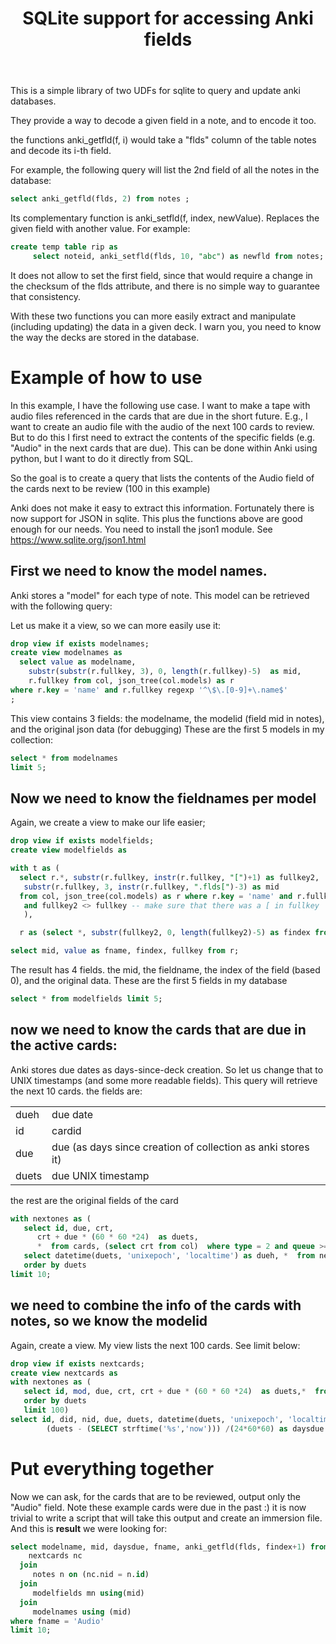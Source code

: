 #+STARTUP: showall
#+STARTUP: lognotestate
#+TAGS: research(r) uvic(u) today(y) todo(t) cooking(c)
#+SEQ_TODO: TODO(t) STARTED(s) DEFERRED(r) CANCELLED(c) | WAITING(w) DELEGATED(d) APPT(a) DONE(d)
#+DRAWERS: HIDDEN STATE
#+ARCHIVE: %s_done::
#+TITLE: SQLite support for  accessing Anki fields
#+CATEGORY:
#+PROPERTY: header-args:sql             :engine postgresql  :exports both :cmdline csc370
#+PROPERTY: header-args:sqlite          :db /tmp/collection.anki2  :colnames yes
#+PROPERTY: header-args:C++             :results output :flags -std=c++14 -Wall --pedantic -Werror
#+PROPERTY: header-args:R               :results output  :colnames yes
#+OPTIONS: ^:nil




This is a simple library of two UDFs for sqlite to query and update anki databases.

They provide a way to decode a given field in a note, and to encode it too.

the functions anki_getfld(f, i) would take a "flds" column of the table notes and decode its i-th field.

For example, the following query will list the 2nd field of all the notes in the database:

#+begin_src sql
select anki_getfld(flds, 2) from notes ;
#+end_src


Its complementary function is anki_setfld(f, index, newValue). Replaces the given field with another value. For example:

#+begin_src sql
create temp table rip as
     select noteid, anki_setfld(flds, 10, "abc") as newfld from notes;
#+end_src

It does not allow to set the first field, since that would require a change in the checksum of the flds attribute, and
there is no simple way to guarantee that consistency.

With these two functions you can more easily extract and manipulate (including updating) the data in a given deck.  I
warn you, you need to know the way the decks are stored in the database.


* Example of how to use

In this example, I have the following use case. I want to make a tape with audio files referenced in the cards that are due in the short future.
E.g., I want to create an audio file with the audio of the next 100 cards to review. But to do this I first need to extract
the contents of the specific fields (e.g. "Audio" in the next cards that are due). This can be done within Anki using
python, but I want to do it directly from SQL.

So the goal is to create a query that lists the contents of the Audio field of the cards next to be review (100 in this example)


Anki does not make it easy to extract this information. Fortunately there is now support for
JSON in sqlite. This plus the functions above are good enough for our needs. You need to install the json1 module. See
https://www.sqlite.org/json1.html

** First we need to know the model names.

Anki stores a "model" for each type of note. This model can be retrieved with the following query:

Let us make it a view, so we can more easily use it:

#+begin_src sqlite
drop view if exists modelnames;
create view modelnames as
  select value as modelname,
    substr(substr(r.fullkey, 3), 0, length(r.fullkey)-5)  as mid,
    r.fullkey from col, json_tree(col.models) as r
where r.key = 'name' and r.fullkey regexp '^\$\.[0-9]+\.name$'
;
#+end_src

#+RESULTS:

This view contains 3 fields: the modelname, the modelid (field mid in notes),
and the original json data (for debugging) These are the first 5 models in my
collection:

#+begin_src sqlite
select * from modelnames
limit 5;
#+end_src

#+RESULTS:
| modelname                                          |           mid | fullkey              |
|----------------------------------------------------+---------------+----------------------|
| 2. Mnemonics (For Radicals) [2-28-15 Radical Deck] | 1408314099568 | $.1408314099568.name |
| core10k                                            | 1489429491730 | $.1489429491730.name |
| fluentForever                                      | 1481407448472 | $.1481407448472.name |
| NihongoShark.com: JLPT Cramming Deck               | 1433470889348 | $.1433470889348.name |
| Voiced                                             | 1342699555444 | $.1342699555444.name |

** Now we need to know the fieldnames per model

Again, we create a view to make our life easier;

   #+begin_src sqlite
drop view if exists modelfields;
create view modelfields as

with t as (
  select r.*, substr(r.fullkey, instr(r.fullkey, "[")+1) as fullkey2,
   substr(r.fullkey, 3, instr(r.fullkey, ".flds[")-3) as mid
  from col, json_tree(col.models) as r where r.key = 'name' and r.fullkey regexp 'flds\[[0-9]\]'
   and fullkey2 <> fullkey -- make sure that there was a [ in fullkey
   ),

  r as (select *, substr(fullkey2, 0, length(fullkey2)-5) as findex from t)

select mid, value as fname, findex, fullkey from r;

     #+end_src
   #+end_src

The result has 4 fields. the mid, the fieldname, the index of the field (based 0), and the original data. These are the first 5 fields in my database

#+begin_src sqlite
select * from modelfields limit 5;
#+end_src

#+RESULTS:
|           mid | fname                                                        | findex | fullkey                      |
|---------------+--------------------------------------------------------------+--------+------------------------------|
| 1408314099568 | Radical (口, 厂)                                             |      0 | $.1408314099568.flds[0].name |
| 1408314099568 | Mnemonic Image (Soccer ball, alligator mouth. Use a picture) |      1 | $.1408314099568.flds[1].name |
| 1408314099568 | strokes                                                      |      2 | $.1408314099568.flds[2].name |
| 1408314099568 | (Optional) Example words/pictures for this radical (古, 原)  |      3 | $.1408314099568.flds[3].name |
| 1408314099568 | Optional: Stroke Order Diagram                               |      4 | $.1408314099568.flds[4].name |

** now we need to know the cards that are due in the active cards:

Anki stores due dates as days-since-deck creation. So let us change that to
UNIX timestamps (and some more readable fields). This query will
retrieve the next 10 cards. the fields are:

| dueh  | due date                                                     |
| id    | cardid                                                       |
| due   | due (as days since creation of collection as anki stores it) |
| duets | due UNIX timestamp                                           |

the rest are the original fields of the card

#+begin_src sqlite
with nextones as (
   select id, due, crt,
      crt + due * (60 * 60 *24)  as duets,
      *  from cards, (select crt from col)  where type = 2 and queue >= 0)
   select datetime(duets, 'unixepoch', 'localtime') as dueh, *  from nextones
   order by duets
limit 10;
#+end_src

#+RESULTS:
| dueh                |            id | due |        crt |      duets |          id:1 |           nid |           did | ord |        mod | usn | type | queue | due:1 | ivl | factor | reps | lapses | left | odue | odid | flags | data |      crt:1 |
|---------------------+---------------+-----+------------+------------+---------------+---------------+---------------+-----+------------+-----+------+-------+-------+-----+--------+------+--------+------+------+------+-------+------+------------|
| 2020-01-15 03:00:00 | 1492388968789 | 238 | 1558522800 | 1579086000 | 1492388968789 | 1492388939250 | 1561828200497 |   0 | 1578995576 | 920 |    2 |     2 |   238 |   2 |   2500 |    9 |      2 | 1001 |    0 |    0 |     0 |      | 1558522800 |
| 2020-01-15 03:00:00 | 1492392227891 | 238 | 1558522800 | 1579086000 | 1492392227891 | 1492392219618 | 1561828200497 |   0 | 1575981589 | 876 |    2 |     2 |   238 |  36 |   2500 |   35 |      7 | 1001 |    0 |    0 |     0 |      | 1558522800 |
| 2020-01-15 03:00:00 | 1492392979488 | 238 | 1558522800 | 1579086000 | 1492392979488 | 1492392874810 | 1561828200497 |   0 | 1571985356 | 779 |    2 |     2 |   238 |  83 |   2500 |   16 |      3 | 1001 |    0 |    0 |     0 |      | 1558522800 |
| 2020-01-15 03:00:00 | 1492394184402 | 238 | 1558522800 | 1579086000 | 1492394184402 | 1492394153164 | 1561828200497 |   0 | 1578995619 | 920 |    2 |     2 |   238 |   2 |   2500 |   20 |      6 | 1001 |    0 |    0 |     0 |      | 1558522800 |
| 2020-01-15 03:00:00 | 1492394655713 | 238 | 1558522800 | 1579086000 | 1492394655713 | 1492394644347 | 1561828200497 |   0 | 1578995642 | 920 |    2 |     2 |   238 |   2 |   2500 |   14 |      4 | 1001 |    0 |    0 |     0 |      | 1558522800 |
| 2020-01-15 03:00:00 | 1492395129747 | 238 | 1558522800 | 1579086000 | 1492395129747 | 1492395114352 | 1561828200497 |   0 | 1573460713 | 822 |    2 |     2 |   238 |  66 |   2500 |   18 |      3 | 1001 |    0 |    0 |     0 |      | 1558522800 |
| 2020-01-15 03:00:00 | 1492396075467 | 238 | 1558522800 | 1579086000 | 1492396075467 | 1492396032614 | 1561828200497 |   0 | 1576079580 | 877 |    2 |     2 |   238 |  35 |   2500 |   44 |      8 | 1001 |    0 |    0 |     0 |      | 1558522800 |
| 2020-01-15 03:00:00 | 1492396940431 | 238 | 1558522800 | 1579086000 | 1492396940431 | 1492396896890 | 1561828200497 |   0 | 1576916140 | 883 |    2 |     2 |   238 |  26 |   2500 |   30 |      6 | 1001 |    0 |    0 |     0 |      | 1558522800 |
| 2020-01-15 03:00:00 | 1492398038673 | 238 | 1558522800 | 1579086000 | 1492398038673 | 1492398023585 | 1561828200497 |   0 | 1578995561 | 920 |    2 |     2 |   238 |   2 |   2500 |   12 |      2 | 1001 |    0 |    0 |     0 |      | 1558522800 |
| 2020-01-15 03:00:00 | 1492399197065 | 238 | 1558522800 | 1579086000 | 1492399197065 | 1492399168104 | 1561828200497 |   0 | 1578995591 | 920 |    2 |     2 |   238 |   2 |   2500 |   10 |      2 | 1001 |    0 |    0 |     0 |      | 1558522800 |

** we need to combine the info of the cards with notes, so we know the modelid


Again, create a view. My view lists the next 100 cards. See limit below:

#+begin_src sqlite
drop view if exists nextcards;
create view nextcards as
with nextones as (
   select id, mod, due, crt, crt + due * (60 * 60 *24)  as duets,*  from cards, (select crt from col)  where type = 2 and queue >= 0
   order by duets
   limit 100)
select id, did, nid, due, duets, datetime(duets, 'unixepoch', 'localtime') as dueh,
        (duets - (SELECT strftime('%s','now'))) /(24*60*60) as daysdue  from nextones;
#+end_src

#+RESULTS:
#+begin_src sqlite
select * from nextcards limit 10;
#+end_src

#+RESULTS:
|            id |           did |           nid | due |      duets | dueh                | daysdue |
|---------------+---------------+---------------+-----+------------+---------------------+---------|
| 1492388968789 | 1561828200497 | 1492388939250 | 238 | 1579086000 | 2020-01-15 03:00:00 |      -2 |
| 1492392227891 | 1561828200497 | 1492392219618 | 238 | 1579086000 | 2020-01-15 03:00:00 |      -2 |
| 1492392979488 | 1561828200497 | 1492392874810 | 238 | 1579086000 | 2020-01-15 03:00:00 |      -2 |
| 1492394184402 | 1561828200497 | 1492394153164 | 238 | 1579086000 | 2020-01-15 03:00:00 |      -2 |
| 1492394655713 | 1561828200497 | 1492394644347 | 238 | 1579086000 | 2020-01-15 03:00:00 |      -2 |
| 1492395129747 | 1561828200497 | 1492395114352 | 238 | 1579086000 | 2020-01-15 03:00:00 |      -2 |
| 1492396075467 | 1561828200497 | 1492396032614 | 238 | 1579086000 | 2020-01-15 03:00:00 |      -2 |
| 1492396940431 | 1561828200497 | 1492396896890 | 238 | 1579086000 | 2020-01-15 03:00:00 |      -2 |
| 1492398038673 | 1561828200497 | 1492398023585 | 238 | 1579086000 | 2020-01-15 03:00:00 |      -2 |
| 1492399197065 | 1561828200497 | 1492399168104 | 238 | 1579086000 | 2020-01-15 03:00:00 |      -2 |

* Put everything together

Now we can ask, for the cards that are to be reviewed, output only the "Audio"  field. Note these example cards were due in the past :)
it is now trivial to write a script that will take this output and create an immersion file. And this is *result* we were looking for:

#+begin_src sqlite
select modelname, mid, daysdue, fname, anki_getfld(flds, findex+1) from
    nextcards nc
  join
     notes n on (nc.nid = n.id)
  join
     modelfields mn using(mid)
  join
     modelnames using (mid)
where fname = 'Audio'
limit 10;
#+end_src

#+RESULTS:
| modelname     |           mid | daysdue | fname | anki_getfld(flds, findex+1) |
|---------------+---------------+---------+-------+-----------------------------|
| fluentForever | 1481407448472 |      -2 | Audio | [sound:けつえき.mp3]        |
| fluentForever | 1481407448472 |      -2 | Audio | [sound:顔.mp3]<br>          |
| fluentForever | 1481407448472 |      -2 | Audio | [sound:したがう.mp3]        |
| fluentForever | 1481407448472 |      -2 | Audio | [sound:じごく.mp3]          |
| fluentForever | 1481407448472 |      -2 | Audio | [sound:しま.mp3]            |
| fluentForever | 1481407448472 |      -2 | Audio | [sound:べんごし.mp3]        |
| fluentForever | 1481407448472 |      -2 | Audio | [sound:いちば.mp3]          |
| fluentForever | 1481407448472 |      -2 | Audio | [sound:りんじん.mp3]        |
| fluentForever | 1481407448472 |      -2 | Audio | [sound:しはらう.mp3]        |
| fluentForever | 1481407448472 |      -2 | Audio | [sound:しゅうきょう.mp3]    |
